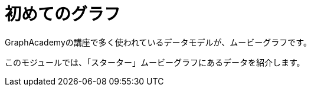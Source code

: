 = 初めてのグラフ
:order: 3

GraphAcademyの講座で多く使われているデータモデルが、ムービーグラフです。

このモジュールでは、「スターター」ムービーグラフにあるデータを紹介します。